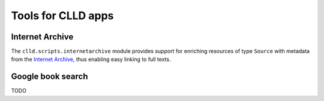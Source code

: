 
Tools for CLLD apps
-------------------


Internet Archive
~~~~~~~~~~~~~~~~

The ``clld.scripts.internetarchive`` module provides support for enriching resources of
type ``Source`` with metadata from the `Internet Archive <https://archive.org/>`_, thus
enabling easy linking to full texts.


Google book search
~~~~~~~~~~~~~~~~~~

TODO
